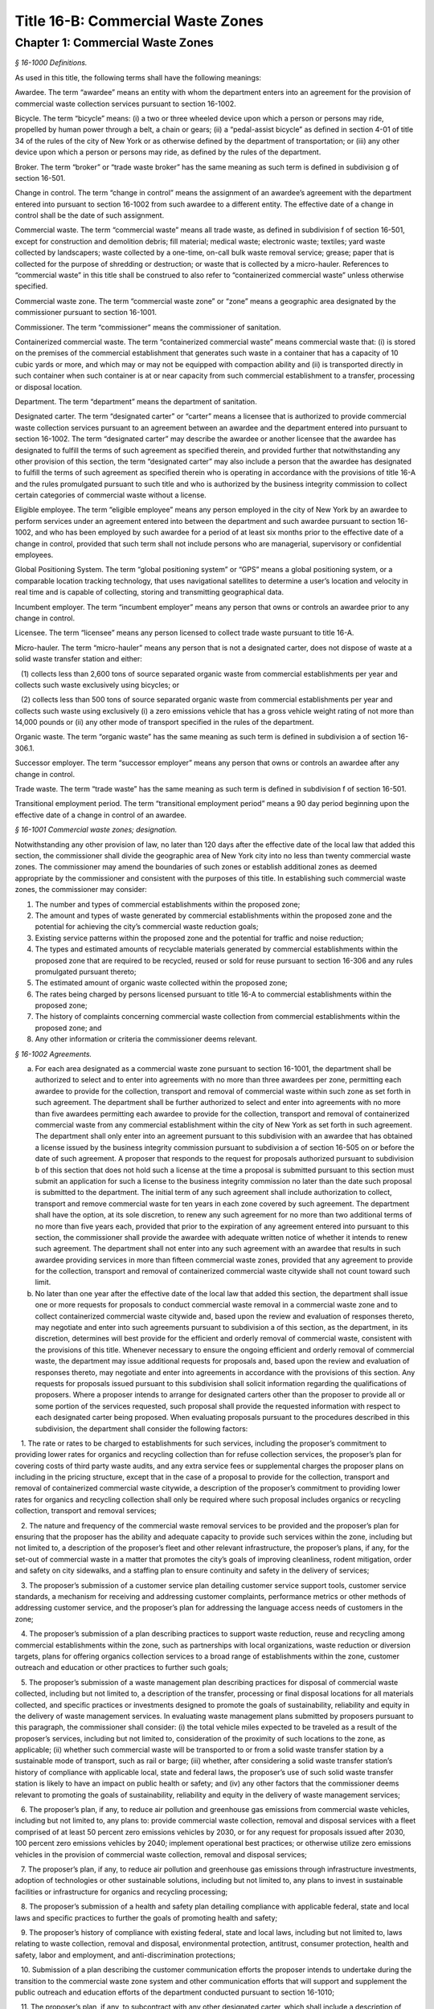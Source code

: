 Title 16-B: Commercial Waste Zones
======================================================================================================

Chapter 1: Commercial Waste Zones
------------------------------------------------------------------------------------------------------------------------------------------------------



*§ 16-1000 Definitions.*


As used in this title, the following terms shall have the following meanings:

Awardee. The term “awardee” means an entity with whom the department enters into an agreement for the provision of commercial waste collection services pursuant to section 16-1002.

Bicycle. The term “bicycle” means: (i) a two or three wheeled device upon which a person or persons may ride, propelled by human power through a belt, a chain or gears; (ii) a “pedal-assist bicycle” as defined in section 4-01 of title 34 of the rules of the city of New York or as otherwise defined by the department of transportation; or (iii) any other device upon which a person or persons may ride, as defined by the rules of the department.

Broker. The term “broker” or “trade waste broker” has the same meaning as such term is defined in subdivision g of section 16-501.

Change in control. The term “change in control” means the assignment of an awardee’s agreement with the department entered into pursuant to section 16-1002 from such awardee to a different entity. The effective date of a change in control shall be the date of such assignment.

Commercial waste. The term “commercial waste” means all trade waste, as defined in subdivision f of section 16-501, except for construction and demolition debris; fill material; medical waste; electronic waste; textiles; yard waste collected by landscapers; waste collected by a one-time, on-call bulk waste removal service; grease; paper that is collected for the purpose of shredding or destruction; or waste that is collected by a micro-hauler. References to “commercial waste” in this title shall be construed to also refer to “containerized commercial waste” unless otherwise specified.

Commercial waste zone. The term “commercial waste zone” or “zone” means a geographic area designated by the commissioner pursuant to section 16-1001.

Commissioner. The term “commissioner” means the commissioner of sanitation.

Containerized commercial waste. The term “containerized commercial waste” means commercial waste that: (i) is stored on the premises of the commercial establishment that generates such waste in a container that has a capacity of 10 cubic yards or more, and which may or may not be equipped with compaction ability and (ii) is transported directly in such container when such container is at or near capacity from such commercial establishment to a transfer, processing or disposal location.

Department. The term “department” means the department of sanitation.

Designated carter. The term “designated carter” or “carter” means a licensee that is authorized to provide commercial waste collection services pursuant to an agreement between an awardee and the department entered into pursuant to section 16-1002. The term “designated carter” may describe the awardee or another licensee that the awardee has designated to fulfill the terms of such agreement as specified therein, and provided further that notwithstanding any other provision of this section, the term “designated carter” may also include a person that the awardee has designated to fulfill the terms of such agreement as specified therein who is operating in accordance with the provisions of title 16-A and the rules promulgated pursuant to such title and who is authorized by the business integrity commission to collect certain categories of commercial waste without a license.

Eligible employee. The term “eligible employee” means any person employed in the city of New York by an awardee to perform services under an agreement entered into between the department and such awardee pursuant to section 16-1002, and who has been employed by such awardee for a period of at least six months prior to the effective date of a change in control, provided that such term shall not include persons who are managerial, supervisory or confidential employees.

Global Positioning System. The term “global positioning system” or “GPS” means a global positioning system, or a comparable location tracking technology, that uses navigational satellites to determine a user’s location and velocity in real time and is capable of collecting, storing and transmitting geographical data.

Incumbent employer. The term “incumbent employer” means any person that owns or controls an awardee prior to any change in control.

Licensee. The term “licensee” means any person licensed to collect trade waste pursuant to title 16-A.

Micro-hauler. The term “micro-hauler” means any person that is not a designated carter, does not dispose of waste at a solid waste transfer station and either:

   (1) collects less than 2,600 tons of source separated organic waste from commercial establishments per year and collects such waste exclusively using bicycles; or

   (2) collects less than 500 tons of source separated organic waste from commercial establishments per year and collects such waste using exclusively (i) a zero emissions vehicle that has a gross vehicle weight rating of not more than 14,000 pounds or (ii) any other mode of transport specified in the rules of the department.

Organic waste. The term “organic waste” has the same meaning as such term is defined in subdivision a of section 16-306.1.

Successor employer. The term “successor employer” means any person that owns or controls an awardee after any change in control.

Trade waste. The term “trade waste” has the same meaning as such term is defined in subdivision f of section 16-501.

Transitional employment period. The term “transitional employment period” means a 90 day period beginning upon the effective date of a change in control of an awardee.








*§ 16-1001 Commercial waste zones; designation.*


Notwithstanding any other provision of law, no later than 120 days after the effective date of the local law that added this section, the commissioner shall divide the geographic area of New York city into no less than twenty commercial waste zones. The commissioner may amend the boundaries of such zones or establish additional zones as deemed appropriate by the commissioner and consistent with the purposes of this title. In establishing such commercial waste zones, the commissioner may consider:

1. The number and types of commercial establishments within the proposed zone;

2. The amount and types of waste generated by commercial establishments within the proposed zone and the potential for achieving the city’s commercial waste reduction goals;

3. Existing service patterns within the proposed zone and the potential for traffic and noise reduction;

4. The types and estimated amounts of recyclable materials generated by commercial establishments within the proposed zone that are required to be recycled, reused or sold for reuse pursuant to section 16-306 and any rules promulgated pursuant thereto;

5. The estimated amount of organic waste collected within the proposed zone;

6. The rates being charged by persons licensed pursuant to title 16-A to commercial establishments within the proposed zone;

7. The history of complaints concerning commercial waste collection from commercial establishments within the proposed zone; and

8. Any other information or criteria the commissioner deems relevant.








*§ 16-1002 Agreements.*


a. For each area designated as a commercial waste zone pursuant to section 16-1001, the department shall be authorized to select and to enter into agreements with no more than three awardees per zone, permitting each awardee to provide for the collection, transport and removal of commercial waste within such zone as set forth in such agreement. The department shall be further authorized to select and enter into agreements with no more than five awardees permitting each awardee to provide for the collection, transport and removal of containerized commercial waste from any commercial establishment within the city of New York as set forth in such agreement. The department shall only enter into an agreement pursuant to this subdivision with an awardee that has obtained a license issued by the business integrity commission pursuant to subdivision a of section 16-505 on or before the date of such agreement. A proposer that responds to the request for proposals authorized pursuant to subdivision b of this section that does not hold such a license at the time a proposal is submitted pursuant to this section must submit an application for such a license to the business integrity commission no later than the date such proposal is submitted to the department. The initial term of any such agreement shall include authorization to collect, transport and remove commercial waste for ten years in each zone covered by such agreement. The department shall have the option, at its sole discretion, to renew any such agreement for no more than two additional terms of no more than five years each, provided that prior to the expiration of any agreement entered into pursuant to this section, the commissioner shall provide the awardee with adequate written notice of whether it intends to renew such agreement. The department shall not enter into any such agreement with an awardee that results in such awardee providing services in more than fifteen commercial waste zones, provided that any agreement to provide for the collection, transport and removal of containerized commercial waste citywide shall not count toward such limit.

b. No later than one year after the effective date of the local law that added this section, the department shall issue one or more requests for proposals to conduct commercial waste removal in a commercial waste zone and to collect containerized commercial waste citywide and, based upon the review and evaluation of responses thereto, may negotiate and enter into such agreements pursuant to subdivision a of this section, as the department, in its discretion, determines will best provide for the efficient and orderly removal of commercial waste, consistent with the provisions of this title. Whenever necessary to ensure the ongoing efficient and orderly removal of commercial waste, the department may issue additional requests for proposals and, based upon the review and evaluation of responses thereto, may negotiate and enter into agreements in accordance with the provisions of this section. Any requests for proposals issued pursuant to this subdivision shall solicit information regarding the qualifications of proposers. Where a proposer intends to arrange for designated carters other than the proposer to provide all or some portion of the services requested, such proposal shall provide the requested information with respect to each designated carter being proposed. When evaluating proposals pursuant to the procedures described in this subdivision, the department shall consider the following factors:

   1. The rate or rates to be charged to establishments for such services, including the proposer’s commitment to providing lower rates for organics and recycling collection than for refuse collection services, the proposer’s plan for covering costs of third party waste audits, and any extra service fees or supplemental charges the proposer plans on including in the pricing structure, except that in the case of a proposal to provide for the collection, transport and removal of containerized commercial waste citywide, a description of the proposer’s commitment to providing lower rates for organics and recycling collection shall only be required where such proposal includes organics or recycling collection, transport and removal services;

   2. The nature and frequency of the commercial waste removal services to be provided and the proposer’s plan for ensuring that the proposer has the ability and adequate capacity to provide such services within the zone, including but not limited to, a description of the proposer’s fleet and other relevant infrastructure, the proposer’s plans, if any, for the set-out of commercial waste in a matter that promotes the city’s goals of improving cleanliness, rodent mitigation, order and safety on city sidewalks, and a staffing plan to ensure continuity and safety in the delivery of services;

   3. The proposer’s submission of a customer service plan detailing customer service support tools, customer service standards, a mechanism for receiving and addressing customer complaints, performance metrics or other methods of addressing customer service, and the proposer’s plan for addressing the language access needs of customers in the zone;

   4. The proposer’s submission of a plan describing practices to support waste reduction, reuse and recycling among commercial establishments within the zone, such as partnerships with local organizations, waste reduction or diversion targets, plans for offering organics collection services to a broad range of establishments within the zone, customer outreach and education or other practices to further such goals;

   5. The proposer’s submission of a waste management plan describing practices for disposal of commercial waste collected, including but not limited to, a description of the transfer, processing or final disposal locations for all materials collected, and specific practices or investments designed to promote the goals of sustainability, reliability and equity in the delivery of waste management services. In evaluating waste management plans submitted by proposers pursuant to this paragraph, the commissioner shall consider: (i) the total vehicle miles expected to be traveled as a result of the proposer’s services, including but not limited to, consideration of the proximity of such locations to the zone, as applicable; (ii) whether such commercial waste will be transported to or from a solid waste transfer station by a sustainable mode of transport, such as rail or barge; (iii) whether, after considering a solid waste transfer station’s history of compliance with applicable local, state and federal laws, the proposer’s use of such solid waste transfer station is likely to have an impact on public health or safety; and (iv) any other factors that the commissioner deems relevant to promoting the goals of sustainability, reliability and equity in the delivery of waste management services;

   6. The proposer’s plan, if any, to reduce air pollution and greenhouse gas emissions from commercial waste vehicles, including but not limited to, any plans to: provide commercial waste collection, removal and disposal services with a fleet comprised of at least 50 percent zero emissions vehicles by 2030, or for any request for proposals issued after 2030, 100 percent zero emissions vehicles by 2040; implement operational best practices; or otherwise utilize zero emissions vehicles in the provision of commercial waste collection, removal and disposal services;

   7. The proposer’s plan, if any, to reduce air pollution and greenhouse gas emissions through infrastructure investments, adoption of technologies or other sustainable solutions, including but not limited to, any plans to invest in sustainable facilities or infrastructure for organics and recycling processing;

   8. The proposer’s submission of a health and safety plan detailing compliance with applicable federal, state and local laws and specific practices to further the goals of promoting health and safety;

   9. The proposer’s history of compliance with existing federal, state and local laws, including but not limited to, laws relating to waste collection, removal and disposal, environmental protection, antitrust, consumer protection, health and safety, labor and employment, and anti-discrimination protections;

   10. Submission of a plan describing the customer communication efforts the proposer intends to undertake during the transition to the commercial waste zone system and other communication efforts that will support and supplement the public outreach and education efforts of the department conducted pursuant to section 16-1010;

   11. The proposer’s plan, if any, to subcontract with any other designated carter, which shall include a description of how such subcontracting is consistent with the purposes of this chapter, including but not limited to, how such subcontracting will enhance public safety, minimize harmful environmental impacts and improve customer service;

   12. The proposer’s history of operating in New York city and the proposer’s history of operating within the geographic area of each commercial waste zone for which such proposer has submitted a proposal;

   13. The proposer’s financial statements, including available capital, access to credit, and physical assets, including number of available commercial waste vehicles; and

   14. Any other information the department deems appropriate.

c. Except as otherwise provided in subdivision d of this section, any agreement entered into pursuant to subdivision b of this section shall include:

   1. A requirement that the awardee may not refuse commercial waste collection service to any commercial establishment within the commercial waste zone required to provide for the removal of such waste pursuant to the provisions of section 16-116, provided that such agreement may include provisions authorizing termination of service, refusal of service for good cause or setting forth other allowable measures to address default or non-payment by a commercial establishment;

   2. A description of the maximum rate or rates that the awardee may charge customers for waste collection services, including any extra service fees or supplemental charges the awardee plans on including in the pricing structure, provided that extra service fees shall not be allowed for locking or unlocking gates or the rental of containers or dumpsters other than compactors and roll-offs;

   3. A process by which awardees may petition the department for changes to the maximum rates described in paragraph 2 of this subdivision, which may include the opportunity for public comment, as set forth in such agreement;

   4. A requirement that the awardee provide each customer with a written service agreement, which shall be negotiated between the customer and the awardee, specifying rates, standards of service and such other provisions as may be set forth in the agreement entered into between the awardee and the department pursuant to this section or as otherwise specified in the rules of the department;

   5. A requirement that the awardee provide organic waste collection services to all commercial establishments that: (i) are located within the commercial waste zone for which the awardee has been awarded an agreement pursuant to this section; (ii) are not designated covered establishments pursuant to subdivision b of section 16-306.1; (iii) select such awardee for removal of commercial waste or have been assigned such awardee pursuant to paragraph 4 of subdivision e of this section; and (iv) request organic waste collection services, provided that such agreement may authorize the awardee to implement such requirement on a graduated schedule or may otherwise set forth circumstances in which such provision of such services shall not be required, consistent with the purposes of this chapter;

   6. Specifications regarding the GPS devices, capable of collecting, storing and transmitting geographical data, to be installed on commercial waste vehicles, and requirements regarding periodic reporting of data collected by such devices to the department for purposes consistent with this title;

   7. Any additional reporting requirements that the department deems necessary to further the goals of this title, including but not limited to, (i) waste generation estimates or waste characterization studies; (ii) collection routes; (iii) rates charged to customers; (iv) investments in sustainable vehicles, facilities or infrastructure; (v) any warnings or violations issued from agencies for violating local, state or federal law; and (vi) workplace injuries and accidents;

   8. A requirement that the awardee and any of its designated carters comply with the terms of the awardee’s air pollution and greenhouse gas emission reduction plan, if any, customer service plan, waste reduction plan, waste management plan and health and safety plan as described in subdivision b of this section;

   9. A requirement that the awardee and any of its designated carters ensure that employees receive periodic training relating to health and safety, as set forth in the agreement;

   10. A requirement that the awardee and any of its designated carters comply with the provisions of this title and all other applicable laws;

   11. A requirement that the awardee prepare for submission and review by the department an emergency action plan detailing procedures to be deployed in emergency situations, including but not limited to, fires, evacuations, spills or weather emergencies, and addressing continuity and restoration of service;

   12. Provisions addressing contingency planning to ensure (i) the orderly transition of services to a subsequent awardee upon the conclusion of the agreement, (ii) continuity of service in the case of an awardee or any of its designated carters being unable to provide commercial waste collection services or any other default by the awardee or any of its designated carters, and (iii) continuity of service in the case of a default by another awardee or designated carter;

   13. The option for the awardee to subcontract with no more than two designated carters in each zone for services in order to meet the requirements of the agreement, provided that: (i) any such designated carter must fully comply with all terms of such agreement and must be licensed by the business integrity commission or otherwise authorized to collect trade waste in accordance with the provisions of title 16-A and rules promulgated pursuant thereto; (ii) the agreement shall include a requirement that the department review and approve all contracts between the awardee and all designated carters for purposes of ensuring that the terms of such contracts are in accordance with the provisions of this chapter; and (iii) a subcontracting arrangement with a designated carter that collects waste exclusively using bicycles shall not count toward the numerical limit on designated carters as subcontractors provided in this paragraph;

   14. A requirement that the awardee engage in public outreach and education efforts to address the transition to the commercial waste zone system;

   15. A requirement that the awardee and any of its designated carters utilize existing programs or resources developed by the department of small business services or any other relevant agency designed to promote employment opportunities for New York city residents, where applicable and appropriate; and

   16. A requirement that the awardee pay liquidated damages as deemed appropriate by the department and set forth in the agreement.

d. Paragraphs 1 and 5 of subdivision c of this section shall not apply to an agreement to provide for the collection, transport and removal containerized commercial waste citywide.

e. 1. On or after the implementation start date for a commercial waste zone, no person other than an awardee authorized to operate within such commercial waste zone pursuant to an agreement entered into pursuant to this section may enter into a new contract or renew an existing contract with a commercial establishment located within such zone to provide for the collection, removal or disposal of commercial waste.

   2. By the final implementation date for a commercial waste zone, every owner, lessee or person in control of a commercial establishment must contract with an awardee selected for such zone in which such establishment is located for the removal of such establishment’s commercial waste by a designated carter pursuant to the terms of the agreement entered into between such awardee and the department pursuant to this section, provided however, that an owner, lessee or person in control of a commercial establishment may, by such final implementation date, contract for the removal of containerized commercial waste with either an awardee selected for such zone or with an awardee selected for the removal of containerized commercial waste citywide pursuant to this section.

   3. The commissioner shall promulgate rules setting forth an implementation start date and a final implementation date for each commercial waste zone established pursuant to section 16-1001. The commissioner may select different implementation start dates and final implementation dates for different commercial waste zones.

   4. Such rules may also set forth a procedure whereby the commissioner shall assign an awardee to a commercial establishment that has failed to select an awardee by the final implementation date established pursuant to such rules, provided that in such a case, the owner, lessee or person in control of a commercial establishment shall have 30 days after the assignment is made by the commissioner to select a different awardee authorized to operate in such commercial waste zone.

f. Any agreement entered into pursuant to subdivision b of this section may include any other terms or provisions deemed appropriate by the department.








*§ 16-1003 Unauthorized conduct within commercial waste zones.*


a. Except as provided in subdivision c of this section and notwithstanding any other provision of law, it shall be unlawful for any person to operate a business for the purpose of the collection, transport or removal of commercial waste from the premises of a commercial establishment required to provide for the removal of such waste pursuant to section 16-116 or to engage in, conduct or cause the operation of such a business, or to solicit commercial establishments to engage such a business for such purpose, except as authorized pursuant to an agreement with the department entered into pursuant to section 16-1002 and in accordance with the provisions of this title and any rules promulgated pursuant thereto.

b. Notwithstanding any other provision of law, it shall be unlawful for any trade waste broker to broker agreements between a commercial establishment located in a commercial waste zone required to provide for the removal of commercial waste pursuant to the provisions of section 16-116 and a provider of commercial waste removal, collection or disposal services, except where such provider is authorized to provide such services within such zone pursuant to an agreement with the department entered into pursuant to section 16-1002.

c. The provisions of this section shall not apply to a person registered by the business integrity commission to remove, collect or dispose of trade waste that is generated in the course of operation of such person's business pursuant to subdivision b of section 16-505, or to a commercial establishment, owner or managing agent of a building, or owner of an establishment exempt from the requirement to obtain a registration pursuant to such subdivision.

d. Any awardee that has entered into an agreement with the department pursuant to section 16-1002 permitting such awardee to provide for the collection, transport and removal of containerized commercial waste citywide shall be deemed to be authorized to operate within any commercial waste zone in the city of New York.

e. 1. Notwithstanding any other provision of this title, it shall be unlawful for any person to collect, transport or remove waste, as defined in paragraph 2 of this subdivision, from any premises that is not required to provide for the removal of waste pursuant to section 16-116, unless such person is a designated carter authorized to collect, transport or remove commercial waste from commercial establishments in the zone in which such premises is located pursuant to an agreement with the department entered into pursuant to section 16-1002, or such person is an authorized employee or agent of a city agency. Nothing in this subdivision shall be deemed to amend, alter or supersede the provisions of chapter 4-C of title 16 and any rules promulgated pursuant thereto.

   2. For the purposes of this subdivision, the term “waste” shall mean all putrescible materials or substances that are discarded or rejected by the owners or occupants of such premises as being spent, useless, worthless or in excess to such owners or occupants at the time of such discard or rejection, including recyclable materials as defined in section 16-303 of this code, except that such term shall not include: sewage; industrial wastewater discharges; irrigation return flows; radioactive materials that are source, special nuclear or by-product material as defined by the Atomic Energy Act of 1954, as amended, 42 U.S.C. § 2011 et seq.; materials subject to in-situ mining techniques that are not removed from the ground as part of the extraction process; hazardous waste as defined in section 27-0901 of the environmental conservation law; construction and demolition debris; fill material; medical waste; electronic waste; textiles; yard waste collected by landscapers; waste collected by a one-time, on-call bulk waste removal service; grease; paper that is collected for the purpose of shredding or destruction; or waste that is collected by a micro-hauler.








*§ 16-1004 Interference with commercial waste zone agreements.*


No person shall make false, falsely disparaging or misleading oral or written statements or other representations to the owners or operators of a commercial establishment that have the capacity, tendency or effect of misleading such owners or operators, for the purpose of interfering with the performance of the terms of any agreement between the department and an awardee entered into pursuant to section 16-1002. No person shall interfere or attempt to interfere by threats, intimidation, or coercion, or by destruction or damage of property or equipment, with performance of the terms of an agreement entered into pursuant to section 16-1002.








*§ 16-1005 Conduct by awardees and designated carters within commercial waste zones.*


a. 1. Each awardee shall only charge, exact or accept rates for the collection, removal or disposal of commercial waste within the commercial waste zone for which the awardee has been awarded an agreement pursuant to section 16-1002, or for the collection, removal or disposal of containerized commercial waste citywide under an agreement pursuant to such section, as set forth in such agreement and any rules promulgated by the department pursuant to this chapter.

   2. No awardee shall refuse commercial waste collection service to any commercial establishment required to provide for the removal of such waste pursuant to the provisions of section 16-116 within the commercial waste zone for which the awardee has been awarded an agreement pursuant to section 16-1002, except as otherwise set forth in such agreement.

   3. Each awardee shall provide recyclable materials collection services to all commercial establishments that: (i) are located within the commercial waste zone for which the awardee has been awarded an agreement pursuant to section 16-1002; (ii) are required to provide for the removal of such materials in accordance with the provisions of section 16-306 and any rules promulgated pursuant thereto; and (iii) select such awardee for removal of commercial waste or have been assigned such awardee pursuant to paragraph 4 of subdivision e of section 16-1002.

   4. Each awardee shall provide organic waste collection services to all commercial establishments that: (i) are located within the commercial waste zone for which the awardee has been awarded an agreement pursuant to section 16-1002; (ii) are designated covered establishments pursuant to subdivision b of section 16-306.1 that have elected collection by a private carter of organic waste pursuant to subdivision c of such section; and (iii) select such awardee for removal of commercial waste or have been assigned such awardee pursuant to paragraph 4 of subdivision e of section 16-1002.

   5. Each awardee and any of its designated carters shall ensure proper disposal of all commercial waste collected, consistent with the terms of any applicable agreement entered into pursuant to section 16-1002, and all applicable laws and rules, and retain for five years and make available for inspection by the department any records provided by a waste transfer station that document disposal of commercial waste collected, and each awardee shall report to the department the amount of commercial waste collected, transported or removed, disaggregated by zone, as applicable, designated carter, material type, and the destination of each material.

   6. Each awardee and any of its designated carters shall comply with all terms of such awardee’s health and safety plan as set forth in the agreement entered into pursuant to section 16-1002, and any rules promulgated by the department related to public health and safety.

   7. As set forth in the agreement entered into pursuant to section 16-1002 and any rules promulgated by the department, each awardee and designated carter shall maintain: (i) audited financial statements, (ii) ledgers, (iii) receipts, (iv) audits, (v) bills, (vi) customer complaints and other records related to the delivery of commercial waste removal, collection or disposal services, (vii) records related to vehicle maintenance and inspection, (viii) records related to health and safety planning, and (ix) such other written records as the department determines are necessary for demonstrating compliance with the requirements of this chapter and any rules promulgated pursuant thereto. Such records shall be maintained for a period of time to be determined by rule by the department. Such records shall be made available for inspection and audit by the department.

   8. Each awardee and designated carter shall comply with all operational requirements regarding the collection, removal and disposal of commercial waste as set forth in the rules of the department promulgated in the furtherance of public health and safety.

   9. No awardee shall enter into a subcontracting agreement with a designated carter without obtaining prior approval by the department.

   10. Each awardee and designated carter shall report any employees hired as a result of the displaced employees list pursuant to section 16-1007.

   11. As set forth in the agreement entered into pursuant to section 16-1002, and any rules promulgated by the department, each awardee shall:

      (a) Comply with the terms of their customer service plan;

      (b) Enter into written service agreements with all customers;

      (c) Provide a consolidated monthly bill to all customers;

      (d) Offer third party waste audit services to all customers;

      (e) Comply with all other requirements as set forth in such rules related to standards for service; and

      (f) Accept only non-cash payment from customers, except as otherwise provided in such agreement and such rules.

   12. Each awardee and each designated carter shall comply with all applicable reporting requirements as set forth in the agreement entered into pursuant to section 16-1002 and any rules promulgated by the department requiring reporting of information related to the collection of commercial waste in commercial waste zones.

b. Notwithstanding any other provision of this section, paragraphs 2, 3 and 4 of subdivision a of this section shall not apply to an awardee or designated carter operating pursuant to an agreement to provide for the collection, removal and disposal of containerized commercial waste citywide.

c. Any truck used to collect, transport or remove commercial waste within a commercial waste zone must be equipped with a GPS device that meets the requirements of the department as set forth in any agreement with the department entered into pursuant to section 16-1002 or as otherwise specified in the rules of the department. All awardees and designated carters must comply with all requirements relating to the reporting of data generated by such device to the department as set forth in such rules and such agreements.








*§ 16-1006 Employee retention.*


a. No less than thirty calendar days before the effective date of any change in control of an awardee, the incumbent employer shall:

   1. provide to the successor employer a full and accurate list containing the name, address, phone number, date of hire, and job category of each eligible employee;

   2. post a notice in the same location and manner that other statutorily required notices to employees are posted, which shall include: (i) the effective date of such change in control; (ii) the name and contact information for the successor employer; and (iii) an explanation of the rights provided pursuant to this section, in a form prescribed by the department; and

   3. post such explanation of rights in any language spoken as a primary language by any eligible employee, provided that the department has made a translation available in such language.

b. The successor employer shall retain each eligible employee for the transitional employment period and, except as otherwise provided in this section, the successor employer shall not discharge an eligible employee retained pursuant to this section during the transitional employment period without cause.

c. If at any time during the transitional employment period, the successor employer determines that it requires fewer employees than were employed by the incumbent employer, such successor employer shall retain such eligible employees by seniority within each job category. During the transitional employment period, the successor employer shall maintain a preferential hiring list of any eligible employees not retained by such successor employer who shall, by seniority within their job category, be given a right of first refusal to any jobs that become available during such transitional employment period within such job category.

d. The successor employer shall retain written verification of any offer of employment made by such successor employer to any eligible employee for a period of no less than three years from the date such offer was made. Such verification shall include the name, address, date of offer and job category of each eligible employee.

e. By the end of the transitional employment period, the successor employer shall have a record of a written performance evaluation for each eligible employee retained pursuant to this section and may offer such eligible employee continued employment. The successor employer shall retain a record of the written performance evaluation for a period of no less than three years.

f. The provisions of this section shall not apply to any successor employer that, on or before the effective date of the transfer of control from an incumbent employer to the successor employer, enters into a collective bargaining agreement covering the eligible employees or agrees to assume, or to be bound by, the collective bargaining agreement of the incumbent employer covering the eligible employees, provided that such collective bargaining agreement provides terms and conditions regarding the discharge or laying off of employees.








*§ 16-1007 Displaced employees list.*


a. The department shall maintain a list containing the names and contact addresses or telephone numbers of persons formerly employed by a business either currently engaged in the collection, removal or disposal of commercial waste, or that was engaged in the collection, removal or disposal of commercial waste prior to the implementation of this chapter, whose employment with such business has ended. The addition or deletion of information on such list shall be made only upon the request of such a former employee. At the time a former employee requests to be added to such list, the department shall provide the employee with information regarding employment programs and initiatives administered by the department of small business services or other city agencies.

b.  The department shall provide a copy of such list to an applicant or licensee pursuant to section 16-508 or an awardee or designated carter upon request. Additionally, the department shall provide a copy of such list to an awardee within six months of entering into an agreement with such awardee pursuant to section 16-1002 and every six months thereafter for a period of five years.

c. The maintenance or provision of such list shall in no way be construed as a recommendation by the city regarding the employment of any person on such list, nor shall the city be responsible for the accuracy of the information set forth therein.








*§ 16-1008 Worker safety training.*


a. In addition to any other applicable requirements pursuant to local, state or federal laws or rules, no later than 180 days after the date on which an awardee enters into an agreement with the department pursuant to section 16-1002, each designated carter that will be operating pursuant to such agreement shall be responsible for ensuring that all workers, including but not limited to, vehicle operators, laborers, helpers, mechanics, supervisors and managers, employed by such designated carter as of such date have received worker safety training as required by this section. For workers employed by such designated carter after an awardee enters into an agreement with the department pursuant to section 16-1002, such worker safety training shall be provided within 90 days after the start of employment or prior to the initial assignment of a worker to a job or task, whichever is earlier.

b. Each designated carter shall provide for a worker safety training program at no cost to workers to ensure its workers are properly trained for each assigned job or task to be performed and use of related equipment. The worker safety program shall include a review of any hazardous activities of the job that are relevant to the tasks and activities to be performed. For vehicle operators, laborers and helpers who are directly assigned to the collection, removal, transport or disposal of trade waste on or about the public right of way, such training shall consist of no less than 40 hours, of which no fewer than 16 hours shall be dedicated to classroom instruction. For all other workers, such training shall consist of no less than 8 hours.

c. 1. Such worker safety training program shall be tailored for individual operations, hazards or potential hazards present, and the type of equipment utilized including detailed equipment-specific training for drivers, equipment operators and loaders, as well as maintenance personnel and supervisors. Training shall include a practical demonstration of equipment operation, the knowledge and skills needed by the employee to operate such equipment and the consequences for failure to operate the equipment properly, as appropriately related to the requirements of the worker’s job duties.

   2. (a) All training shall include, at a minimum, educating workers on workplace safety requirements, operational instruction on each specific type of equipment used by the employee, and training to address specific public safety hazards associated with collecting, transporting and removing commercial waste, including but not limited to, training, as applicable, on:

         (1) collision avoidance, including defensive driving and best practices to avoid collisions with pedestrians, cyclists and other sensitive road users;

         (2) pre-trip vehicle and equipment inspections;

         (3) state and local traffic laws, including speed limits, yielding, and bus and bicycle lane restrictions;

         (4) preventing distracted driving;

         (5) navigating intersections and turns;

         (6) backing up a commercial waste vehicle;

         (7) best practices for safe collection stops;

         (8) container management;

         (9) hopper operation;

         (10) fire prevention and response; and

         (11) transporting and disposing of specialized waste or hazardous materials.

      (b) All such training shall be consistent with all applicable laws, rules and regulations, including but not limited to, requirements administered by the United States occupational safety and health administration, the United States department of transportation, the New York state department of transportation, the United States department of labor, and the New York state department of labor.

d. The worker safety training program required by this section shall include a language access plan to ensure that the needs of workers with limited English proficiency are adequately addressed by the designated carter’s worker safety training program. Such language access plan shall include, at a minimum, a description of the language access needs of the designated carter’s workforce and specific language assistance tools to be used in the administration of the worker safety training program designed to meaningfully address such needs. Such language access plan shall be updated annually and made available for inspection upon request by the department.

e. Each designated carter shall provide re-training of employees as follows:

   1. An annual refresher training class to all workers;

   2. No less 90 days after a change in the worker’s job assignment or a change in equipment used by the worker that presents a new hazard;

   3. No less than 90 days after an inspection by the department reveals, or the designated carter has reason to believe, that there are material deviations from workplace safety requirements or inadequacies in worker knowledge of workplace safety requirements.

f. Each designated carter shall refer workers to, and have readily available, the manufacturer’s, installer’s or modifier’s instructions to ensure that correct operating and maintenance procedures and work practices are understood and followed.

g. Upon each worker’s completion of the worker safety program required by this section, the designated carter shall issue to each such worker a safety training card evidencing the completion of such safety training which such worker shall carry with him or her during the performance of his or her duties.

h. Each designated carter shall maintain training records, including the name of each worker, date or dates of training, the type of training received by each worker, and the language in which such training was provided. Records shall be maintained for a period of three years and be made available for inspection upon request by the department.

i. A designated carter shall certify to the department that it has met the requirements of this section, in the form and manner as the commissioner may prescribe, no later than 180 days after the date of the agreement between an awardee and the department pursuant to section 16-1002 under which the designated carter will first provide commercial waste collection services or, for subcontractors, the date on which the department approves the designated carter as a subcontractor of the awardee, and annually thereafter.

j. No later than 180 days after the effective date of the local law that added this section, the commissioner shall convene a commercial waste zone safety task force to monitor industry conditions in order to make recommendations regarding improving worker safety training and other ways to protect the public from potential dangers posed by commercial waste hauling activities. Such task force shall be composed of the commissioner, who shall serve as the chairperson of such task force, the chair of the business integrity commission, the speaker of the council, or the designees of any of these such members, and eight additional members, four of which shall be appointed by the mayor and four of which shall be appointed by the speaker of the council. Such task force shall include members who are representative of the commercial waste hauling industry and persons having expertise in workplace safety.

   1. Such task force shall meet at least quarterly each year for the first two years of its existence and at least annually for three years thereafter.

   2. Such task force shall periodically on its own initiative, or upon request of the commissioner, provide the commissioner with recommendations relating to improving the worker safety training required by this section and other ways to protect the public from potential dangers posed by commercial waste hauling activities. Any such recommendations shall be made available to the commissioner, the chair of the business integrity commission, and all awardees and designated carters within one year of the first meeting of the task force and annually for four years thereafter. In making such recommendations, such task force shall consider, but need not be limited to considering, the following:

      (a) Personal protection equipment;

      (b) Safely working with and operating vehicle equipment and machines;

      (c) Handling heavy materials and proper lifting techniques;

      (d) Working with hazardous chemicals or other materials;

      (e) Emergency action plans, fire prevention and fire protection;

      (f) Hazard communication;

      (g) Drug and alcohol awareness;

      (h) First aid, including cardiopulmonary resuscitation (CPR) and automated external defibrillator (AED) use; and

      (i) Whether and under what circumstances a person would be permitted to transfer safety training acquired or obtained under one employer to another employer.








*§ 16-1009 Whistleblower protections.*


It shall be unlawful for an awardee or designated carter or the agent of an awardee or designated carter to take or threaten to take a retaliatory personnel action, as defined by section 740 of the labor law, against an employee of such awardee or designated carter for reporting to the officer or employee of any city agency information concerning the conduct of such awardee or designated carter or such agent, which the employee knows or reasonably believes to involve a violation of the provisions of this title or any rules promulgated pursuant thereto or the terms of any applicable agreement entered into pursuant to section 16-1002.








*§ 16-1010 Outreach and education.*


a. The commissioner, together with the chair of the business integrity commission and any other agency designated by the mayor, shall establish an outreach and education program aimed at educating commercial establishments on the implementation of the commercial waste zone collection system, instructions for arranging for collection of commercial waste, and the environmental, health and safety benefits to be yielded through such system. This outreach and education program shall include but not be limited to, seminars, webinars, conferences, and a multilingual public education program.

b. The commissioner may seek the assistance of for-profit and not-for-profit corporations in providing education to commercial establishments pursuant to subdivision a of this section.

c. No later than 90 days following the selection of awardees within a commercial waste zone pursuant to section 16-1002, the commissioner shall distribute a multilingual letter to all commercial establishments within such zone informing them of their obligations to comply with the provisions of this chapter and any rules promulgated pursuant thereto. Failure to receive a letter pursuant to this subdivision shall not eliminate or otherwise affect the obligations of a commercial establishment pursuant to this chapter and any rules promulgated pursuant thereto.

d. The commissioner, together with the chair of the business integrity commission and any other agency designated by the mayor, shall also conduct an outreach and education program aimed at educating businesses within the commercial waste industry about the requirements and procedures for those interested in operating as awardees or designated carters pursuant to this title. Such program shall include but not be limited to, targeted outreach to minority and women-owned business enterprises and the facilitation of information exchange between such business enterprises and other businesses within the commercial waste industry.








*§ 16-1011 Agency reporting.*


On or before September 30, 2020, and annually thereafter, the commissioner shall issue a report to the speaker of the council and the mayor and post such report on the agency’s website. Such report shall include but not be limited to, information regarding the implementation of the commercial waste zone program for each month during the previous fiscal year, disaggregated by zone and further disaggregated by awardee, as applicable, on: (i) the cost and volume of solid waste and recyclables collection and disposal; (ii) feedback from commercial establishments; (iii) the number and types of complaints received regarding commercial waste removal; (iv) outreach and education conducted, including the number of trainings and the number of individuals who have participated in such trainings, if applicable, and materials provided; (v) the number of vehicle miles traveled by trucks used to collect, transport or remove commercial waste within commercial waste zones and any change to such number as compared to the previous fiscal year; (vi) diversion of commercial waste from landfill and any change to such diversion as compared to the previous fiscal year; (vii) any recommendations for improving the commercial waste zone collection system; (viii) the feasibility of accepting commercial waste at marine transfer stations; and (ix) the amount and proportion of commercial waste received at marine transfer stations.








*§ 16-1012 Reporting by micro-haulers.*


On or before February 1, 2022 and each February 1 thereafter, any micro-hauler operating within a commercial waste zone shall submit to the department and the business integrity commission the following information for the previous calendar year in a form and in a manner prescribed by the department:

(i) the amount of source separated organic waste collected from commercial establishments, disaggregated by quarter year;

(ii) the mode of transport of all source separated organic waste collected from commercial establishments, disaggregated by quarter year;

(iii) the disposal location of all source separated organic waste collected from commercial establishments, disaggregated by quarter year; and

(iv) a list of commercial establishments from which source separated commercial waste was collected, disaggregated by zone.








*§ 16-1013 Fees.*


The commissioner shall promulgate rules establishing fees to be collected from any awardee selected pursuant to section 16-1002 for the administration of the commercial waste zone program.








*§ 16-1014 Minimum rates.*


The department may fix by rule and periodically refix minimum rates for the collection, removal or disposal of commercial waste. Such minimum rates shall be based upon a fair and reasonable return to the awardee and consideration of the purposes of this chapter.








*§ 16-1015 Penalties, injunction and equitable remedies.*


a. Any person who violates any provision of section 16-1003 or 16-1004, or any rules promulgated pursuant to such sections or any order issued by the commissioner or chair of the business integrity commission pursuant to such sections shall be liable for a civil penalty of $10,000 for each violation, or, in the case of a continuing violation, $10,000 for each day of such violation.

b. 1. Any person who violates any provision of paragraphs 1 through 9 of subdivision a of section 16-1005 shall be liable for a civil penalty of $2,500 for the first violation, and, for subsequent violations that occur within a two-year period of any previous violation, $5,000 for the second violation and $10,000 for any subsequent violation.

   2. Any person who violates any provision of paragraphs 10 through 12 of subdivision a of section 16-1005 shall be liable for a civil penalty of $500 for the first violation, and, for subsequent violations that occur within a two year period of any previous violation, $750 for the second violation and $1,000 for any subsequent violation.

c. 1. Any person who violates any provision of subdivision c of section 16-1005 shall be liable for a civil penalty of $10,000 per vehicle that is in violation. Each notice of violation shall contain an order of the commissioner or chair of the business integrity commission directing the respondent to correct the condition constituting the violation and to file with the department electronically, or in such other manner as the commissioner shall authorize, a certification that the condition has been corrected within thirty days from the date of the order. In addition to such civil penalty, a separate additional penalty shall be imposed of $500 for each day that the violation is not corrected beyond thirty days from such order.

   2. For the purposes of this section, if a court of competent jurisdiction or the office of administrative trials and hearings, pursuant to section 1049-a of the charter, finds that a certification of correction filed pursuant to this subdivision contained material false statements relating to the correction of a violation, such certification of correction shall be null and void. It shall be an affirmative defense that the respondent neither knew nor should have known that such statements were false.

d. The civil penalty for each violation of section 16-1008 shall be $1,000. A violation of section 16-1008 shall be computed on a per employee basis. Notwithstanding any other provision of this section, any penalty imposed for a violation of subdivision i of section 16-1008 shall be mitigated to zero dollars if, on or before the initial return date stated on the notice of violation, a designated carter who fails to provide the certification required pursuant to subdivision i of section 16-1008 submits proof of having cured such violation at the hearing of such notice of violation.

e. Any person who violates any provision of section 16-1012 shall be liable for a civil penalty of $1,000, except that such penalty shall be mitigated to zero dollars if on or before the initial return date stated on the notice of violation, a micro-hauler who fails to file the report required pursuant to section 16-1012 submits proof of having cured the violation at the hearing of such notice of violation.

f. All civil penalties imposed pursuant to this section may be recovered in a civil action in any court of competent jurisdiction or in a proceeding before the office of administrative trials and hearings, pursuant to section 1049-a of the charter.

g. The corporation counsel is authorized to commence a civil action on behalf of the city for civil penalties or for injunctive relief to restrain or enjoin any activity in violation of this chapter.

h. In addition to or as an alternative to any civil penalty pursuant to subdivision a of this section, any person who violates section 16-1003 or 16-1004 or any of the rules promulgated pursuant thereto shall, upon conviction thereof, be punished for each violation by a criminal fine of not more than $10,000, or in the case of a continuing violation, not more than $10,000 for each day of such violation, or by imprisonment not exceeding six months, or both such criminal fine and imprisonment.

i. Any employee that has been the subject of a retaliatory personnel action or the threat of a retaliatory personnel action in violation of section 16-1009 or any rules promulgated pursuant thereto shall be entitled to all relief necessary to make the employee whole. Such relief may include but not be limited to: (i) an injunction to restrain the retaliatory action or threat of retaliatory action, (ii) reinstatement to the position such employee would have had but for the retaliatory action or to an equivalent position, (iii) reinstatement of full fringe benefits and seniority rights, (iv) payment of two times back pay, plus interest, and (v) compensation for any special damages sustained as a result of the retaliatory action or threat of retaliatory action, including litigation costs and reasonable attorneys’ fees. Such an employee may bring an action in any court of competent jurisdiction for the relief provided in this subdivision.








*§ 16-1016 Impoundment and forfeiture.*


a. Any vehicle that has been used or is being used in the violation of section 16-1003 shall be impounded by the department or the business integrity commission and shall not be released until either all removal charges and storage fees and the applicable fine have been paid or a bond has been posted in an amount satisfactory to the commissioner or as otherwise provided in subdivision c of this section. The commissioner shall have the power to establish rules concerning the impoundment and release of vehicles and the payment of removal charges and storage fees for such vehicles, including the amounts and rates thereof.

b. In addition to any other penalties provided in this section, the interest of an owner in any vehicle impounded pursuant to subdivision a of this section shall be subject to forfeiture upon notice and judicial determination thereof if such owner has been convicted of or found liable for a violation of section 16-1003 in a civil or criminal proceeding or in a proceeding before the office of administrative trials and hearings, pursuant to section 1049-a of the charter two or more times, if at least two of such violations were committed within an eighteen-month period.

c. Except as hereinafter provided, the city agency having custody of a vehicle, after judicial determination of forfeiture, shall no sooner than 30 days after such determination upon a notice of at least five days, sell such forfeited vehicle at public sale. Any person, other than an owner whose interest is forfeited pursuant to this section, who establishes a right of ownership in a vehicle, including a part ownership or security interest, shall be entitled to delivery of the vehicle if such person:

   (1) Redeems the ownership interest which was subject to forfeiture by payment to the city of the value thereof;

   (2) Pays the reasonable expenses of the safekeeping of the vehicle between the time of seizure and such redemption; and

   (3) Asserts a claim within thirty days after judicial determination of forfeiture.

d. Notwithstanding the foregoing provisions, establishment of a claim shall not entitle such person to delivery of the vehicle if the city establishes that the unlawful conduct for which the vehicle was seized was expressly or impliedly permitted by such person.








*§ 16-1017 Liability for violations.*


a. A designated carter shall be liable for violations of any of the provisions of this chapter or any rules promulgated pursuant hereto committed by any of its employees or agents.

b. An awardee shall be liable for violations of any of the provisions of this chapter or any rules promulgated pursuant hereto committed by any designated carter or other subcontractor performing services pursuant to any agreement entered into pursuant to section 16-1002.








*§ 16-1018 Enforcement.*


Notices of violation for violations of any provision of this chapter or any rule promulgated hereunder may be issued by the department or the business integrity commission. In addition, such notices of violation may be issued by any other agency of the city as designated by the commissioner.








*§ 16-1019 Labor and wage violations.*


Where the commissioner has reasonable cause to believe that a designated carter has engaged in or is engaging in actions: (i) involving egregious or habitual nonpayment or underpayment of wages, or (ii) that constitute a significant violation of city, state or federal labor or employment law, the commissioner shall inform the New York state attorney general, the New York state department of labor, the United States department of labor or other relevant city, state or federal law enforcement agency of such actions.








*§ 16-1020 Administration of commercial waste zones.*


a. Notwithstanding any inconsistent provision of law, the business integrity commission may, upon approval by a majority of its members, elect to assume, in whole or in part, the powers and duties of the commissioner and the department assigned by the local law that added this section, provided that such commission notifies the mayor, the council and the commissioner in writing of such election either (i) within 30 days of the enactment of the local law that added this section, or (ii) subsequently, no less than six months prior to the date that the assumption of powers and duties pursuant to such election takes effect. In the event of an election that is made pursuant to clause (ii) of the preceding sentence, such commission and the department shall take measures to effect an orderly transfer of such powers and duties. Such commission and the department shall make all necessary arrangements with respect to any relevant property, contracts, personnel, funding, administration, enforcement and pending matters. No judicial or administrative action or proceeding, civil or criminal, pending at the time of such election, or any contract in effect at the time of such election, shall be affected or abated by such assumption; all such actions, proceedings or contracts may be continued, but upon the effective date of the assumption of powers and duties by such commission, the same may be prosecuted, defended or enforced by such commission. Any rules promulgated by the department pursuant to the local law that added this section shall remain in effect as rules of such commission until such time as they are repealed or amended by such commission.

b. Subsequent to any election made pursuant to subdivision a of this section, such commission may elect for the department to assume, in whole or in part, powers and duties assumed by the commission pursuant to such subdivision, provided that such assumption shall take effect no less than six months after such election. In such event, the transitional provisions applicable to the initial assumption by such commission in subdivision a of this section shall apply in a similar manner to the assumption by the department pursuant to this subdivision.






